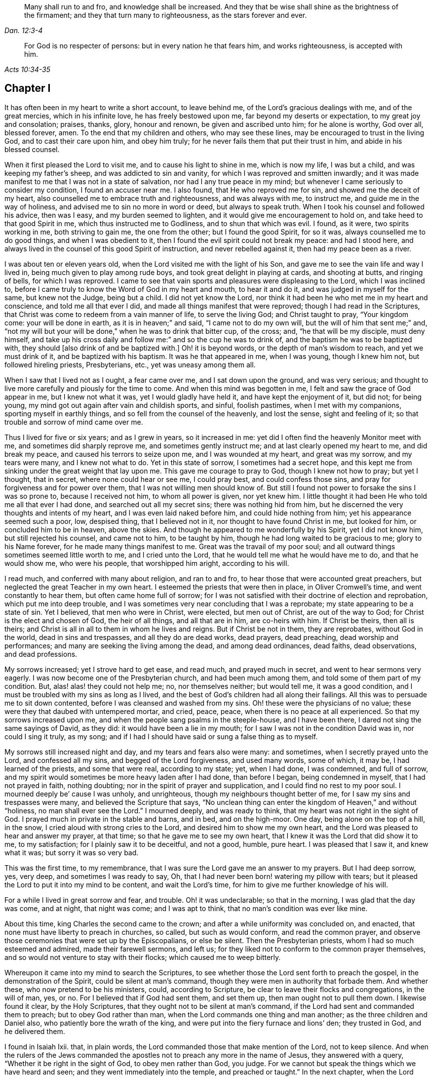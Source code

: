 [quote.epigraph, , Dan. 12:3-4]
____
Many shall run to and fro, and knowledge shall be increased.
And they that be wise shall shine as the brightness of the firmament;
and they that turn many to righteousness, as the stars forever and ever.
____

[quote.epigraph, , Acts 10:34-35]
____
For God is no respecter of persons: but in every nation he that fears him,
and works righteousness, is accepted with him.
____

== Chapter I

It has often been in my heart to write a short account, to leave behind me,
of the Lord`'s gracious dealings with me, and of the great mercies,
which in his infinite love, he has freely bestowed upon me,
far beyond my deserts or expectation, to my great joy and consolation; praises, thanks,
glory, honour and renown, be given and ascribed unto him; for he alone is worthy,
God over all, blessed forever, amen.
To the end that my children and others, who may see these lines,
may be encouraged to trust in the living God, and to cast their care upon him,
and obey him truly; for he never fails them that put their trust in him,
and abide in his blessed counsel.

When it first pleased the Lord to visit me, and to cause his light to shine in me,
which is now my life, I was but a child, and was keeping my father`'s sheep,
and was addicted to sin and vanity, for which I was reproved and smitten inwardly;
and it was made manifest to me that I was not in a state of salvation,
nor had I any true peace in my mind;
but whenever I came seriously to consider my condition, I found an accuser near me.
I also found, that He who reproved me for sin, and showed me the deceit of my heart,
also counselled me to embrace truth and righteousness, and was always with me,
to instruct me, and guide me in the way of holiness,
and advised me to sin no more in word or deed, but always to speak truth.
When I took his counsel and followed his advice, then was I easy,
and my burden seemed to lighten, and it would give me encouragement to hold on,
and take heed to that good Spirit in me, which thus instructed me to Godliness,
and to shun that which was evil.
I found, as it were, two spirits working in me, both striving to gain me,
the one from the other; but I found the good Spirit, for so it was,
always counselled me to do good things, and when I was obedient to it,
then I found the evil spirit could not break my peace: and had I stood here,
and always lived in the counsel of this good Spirit of instruction,
and never rebelled against it, then had my peace been as a river.

I was about ten or eleven years old, when the Lord visited me with the light of his Son,
and gave me to see the vain life and way I lived in,
being much given to play among rude boys, and took great delight in playing at cards,
and shooting at butts, and ringing of bells, for which I was reproved.
I came to see that vain sports and pleasures were displeasing to the Lord,
which I was inclined to,
before I came truly to know the Word of God in my heart and mouth, to hear it and do it,
and was judged in myself for the same, but knew not the Judge, being but a child.
I did not yet know the Lord,
nor think it had been he who met me in my heart and conscience,
and told me all that ever I did, and made all things manifest that were reproved;
though I had read in the Scriptures,
that Christ was come to redeem from a vain manner of life, to serve the living God;
and Christ taught to pray, "`Your kingdom come: your will be done in earth,
as it is in heaven;`" and said, "`I came not to do my own will,
but the will of him that sent me;`" and,
"`not my will but your will be done,`" when he was to drink that bitter cup,
of the cross; and, "`he that will be my disciple, must deny himself,
and take up his cross daily and follow me:`" and so the cup he was to drink of,
and the baptism he was to be baptized with,
they should +++[+++also drink of and be baptized with.]
Oh! it is beyond words, or the depth of man`'s wisdom to reach,
and yet we must drink of it, and be baptized with his baptism.
It was he that appeared in me, when I was young, though I knew him not,
but followed hireling priests, Presbyterians, etc., yet was uneasy among them all.

When I saw that I lived not as I ought, a fear came over me,
and I sat down upon the ground, and was very serious;
and thought to live more carefully and piously for the time to come.
And when this mind was begotten in me, I felt and saw the grace of God appear in me,
but I knew not what it was, yet I would gladly have held it,
and have kept the enjoyment of it, but did not; for being young,
my mind got out again after vain and childish sports, and sinful, foolish pastimes,
when I met with my companions, sporting myself in earthly things,
and so fell from the counsel of the heavenly, and lost the sense,
sight and feeling of it; so that trouble and sorrow of mind came over me.

Thus I lived for five or six years; and as I grew in years, so it increased in me:
yet did I often find the heavenly Monitor meet with me,
and sometimes did sharply reprove me, and sometimes gently instruct me;
and at last clearly opened my heart to me, and did break my peace,
and caused his terrors to seize upon me, and I was wounded at my heart,
and great was my sorrow, and my tears were many, and I knew not what to do.
Yet in this state of sorrow, I sometimes had a secret hope,
and this kept me from sinking under the great weight that lay upon me.
This gave me courage to pray to God, though I knew not how to pray; but yet I thought,
that in secret, where none could hear or see me, I could pray best,
and could confess those sins, and pray for forgiveness and for power over them,
that I was not willing men should know of.
But still I found not power to forsake the sins I was so prone to,
because I received not him, to whom all power is given, nor yet knew him.
I little thought it had been He who told me all that ever I had done,
and searched out all my secret sins; there was nothing hid from him,
but he discerned the very thoughts and intents of my heart,
and I was even laid naked before him, and could hide nothing from him;
yet his appearance seemed such a poor, low, despised thing, that I believed not in it,
nor thought to have found Christ in me, but looked for him,
or concluded him to be in heaven, above the skies.
And though he appeared to me wonderfully by his Spirit, yet I did not know him,
but still rejected his counsel, and came not to him, to be taught by him,
though he had long waited to be gracious to me; glory to his Name forever,
for he made many things manifest to me.
Great was the travail of my poor soul;
and all outward things sometimes seemed little worth to me, and I cried unto the Lord,
that he would tell me what he would have me to do, and that he would show me,
who were his people, that worshipped him aright, according to his will.

I read much, and conferred with many about religion, and ran to and fro,
to hear those that were accounted great preachers,
but neglected the great Teacher in my own heart.
I esteemed the priests that were then in place, in Oliver Cromwell`'s time,
and went constantly to hear them, but often came home full of sorrow;
for I was not satisfied with their doctrine of election and reprobation,
which put me into deep trouble,
and I was sometimes very near concluding that I was a reprobate;
my state appearing to be a state of sin.
Yet I believed, that men who were in Christ, were elected, but men out of Christ,
are out of the way to God; for Christ is the elect and chosen of God,
the heir of all things, and all that are in him, are co-heirs with him.
If Christ be theirs, then all is theirs;
and Christ is all in all to them in whom he lives and reigns.
But if Christ be not in them, they are reprobates, without God in the world,
dead in sins and trespasses, and all they do are dead works, dead prayers,
dead preaching, dead worship and performances;
and many are seeking the living among the dead, and among dead ordinances, dead faiths,
dead observations, and dead professions.

My sorrows increased; yet I strove hard to get ease, and read much,
and prayed much in secret, and went to hear sermons very eagerly.
I was now become one of the Presbyterian church, and had been much among them,
and told some of them part of my condition.
But, alas! alas! they could not help me; no, nor themselves neither; but would tell me,
it was a good condition, and I must be troubled with my sins as long as I lived,
and the best of God`'s children had all along their failings.
All this was to persuade me to sit down contented,
before I was cleansed and washed from my sins.
Oh! these were the physicians of no value;
these were they that daubed with untempered mortar, and cried, peace, peace,
when there is no peace at all experienced.
So that my sorrows increased upon me,
and when the people sang psalms in the steeple-house, and I have been there,
I dared not sing the same sayings of David, as they did:
it would have been a lie in my mouth; for I saw I was not in the condition David was in,
nor could I sing it truly, as my song;
and if I had I should have said or sung a false thing as to myself.

My sorrows still increased night and day, and my tears and fears also were many:
and sometimes, when I secretly prayed unto the Lord, and confessed all my sins,
and begged of the Lord forgiveness, and used many words, some of which, it may be,
I had learned of the priests, and some that were real, according to my state; yet,
when I had done, I was condemned, and full of sorrow,
and my spirit would sometimes be more heavy laden after I had done, than before I began,
being condemned in myself, that I had not prayed in faith, nothing doubting;
nor in the spirit of prayer and supplication, and I could find no rest to my poor soul.
I mourned deeply be`' cause I was unholy, and unrighteous,
though my neighbours thought better of me, for I saw my sins and trespasses were many,
and believed the Scripture that says,
"`No unclean thing can enter the kingdom of Heaven,`" and without "`holiness,
no man shall ever see the Lord.`"
I mourned deeply, and was ready to think, that my heart was not right in the sight of God.
I prayed much in private in the stable and barns, and in bed, and on the high-moor.
One day, being alone on the top of a hill, in the snow,
I cried aloud with strong cries to the Lord, and desired him to show me my own heart,
and the Lord was pleased to hear and answer my prayer, at that time;
so that he gave me to see my own heart,
that I knew it was the Lord that did show it to me, to my satisfaction;
for I plainly saw it to be deceitful, and not a good, humble, pure heart.
I was pleased that I saw it, and knew what it was; but sorry it was so very bad.

This was the first time, to my remembrance,
that I was sure the Lord gave me an answer to my prayers.
But I had deep sorrow, yes, very deep, and sometimes I was ready to say, Oh,
that I had never been born! watering my pillow with tears;
but it pleased the Lord to put it into my mind to be content, and wait the Lord`'s time,
for him to give me further knowledge of his will.

For a while I lived in great sorrow and fear, and trouble.
Oh! it was undeclarable; so that in the morning, I was glad that the day was come,
and at night, that night was come; and I was apt to think,
that no man`'s condition was ever like mine.

About this time, king Charles the second came to the crown;
and after a while uniformity was concluded on, and enacted,
that none must have liberty to preach in churches, so called, but such as would conform,
and read the common prayer,
and observe those ceremonies that were set up by the Episcopalians, or else be silent.
Then the Presbyterian priests, whom I had so much esteemed and admired,
made their farewell sermons, and left us;
for they liked not to conform to the common prayer themselves,
and so would not venture to stay with their flocks; which caused me to weep bitterly.

Whereupon it came into my mind to search the Scriptures,
to see whether those the Lord sent forth to preach the gospel,
in the demonstration of the Spirit, could be silent at man`'s command,
though they were men in authority that forbade them.
And whether these, who now pretend to be his ministers, could, according to Scripture,
be clear to leave their flocks and congregations, in the will of man, yes, or no.
For I believed that if God had sent them, and set them up,
then man ought not to pull them down.
I likewise found it clear, by the Holy Scriptures,
that they ought not to be silent at man`'s command,
if the Lord had sent and commanded them to preach; but to obey God rather than man,
when the Lord commands one thing and man another; as the three children and Daniel also,
who patiently bore the wrath of the king,
and were put into the fiery furnace and lions`' den; they trusted in God,
and he delivered them.

I found in Isaiah Ixii.
that, in plain words, the Lord commanded those that make mention of the Lord,
not to keep silence.
And when the rulers of the Jews commanded the apostles
not to preach any more in the name of Jesus,
they answered with a query, "`Whether it be right in the sight of God,
to obey men rather than God, you judge.
For we cannot but speak the things which we have heard and seen;
and they went immediately into the temple, and preached or taught.`"
In the next chapter, when the Lord delivered them out of prison,
they went again into the temple and taught, and one came and told the rulers,
"`Behold the men whom you put in prison,
are standing in the temple and teaching the people.`"
Then they sent for them before the council, and the high priest said,
"`Did not we strictly command you, that you should not teach in this Name, and behold,
you have filled Jerusalem with your doctrine,
and intend to bring this man`'s blood upon us,`" Then Peter,
and the other apostles answered, and said,
"`We ought to obey God rather than men:`" and forthwith, to their faces,
they preached boldly, and did not keep silence, nor flee their testimony,
as these priests did in those days.

And that able minister of Christ, the Apostle Paul, said, "`Necessity is laid upon me,
and woe is unto me, if I preach not the gospel.`"
He and they had the gospel to preach, and knew it to be weighty and powerful,
and were filled with the Holy Spirit, so that they could not contain, or be silent,
for if they had, they had felt the woe.
Men could not silence them, though they used violence to them;
for they chose to suffer rather than to be silent; for to be silent they dared not,
seeing their great Lord and Master had commanded them to preach;
nor silent could they be, unless they would bring themselves under that woe,
which man could not take off.
Though they imprisoned them, whipped and stoned them, and used great violence to them,
yet they testified,
even to the very faces of those kings and rulers they were brought before,
of their way of worship, and of the Truth and Life that is eternal;
not valuing their lives, or counting them dear unto themselves.

Meeting with the priest, who had lived in the parish where I did, I spoke my mind to him,
and told him,
that I believed if God was pleased to fit and qualify men for the work of the ministry,
gift them for it, and send them to preach, they ought to obey God;
and if men forbid them to obey God,
they ought not to forbear their obedience to God to please men;
nor to be silent at man`'s command, if God command them to preach or teach,
as he did his servants of old time.
Those he sends in these days ought to be obedient to God, though man be displeased,
and cause them to sutler for righteousness sake; the Lord is God, and will help them,
and recompense them into their bosoms a hundred fold in this life,
and in the world to come life everlasting.

He told me that he preached in his own hired house, as Paul did at Rome,
and was not silent; but that did not satisfy me, for Paul was a prisoner,
and they were not.
Had they stayed till they were pulled out and put in prison,
then they had done like men that trusted in God,
and it was a question whether men would have had power to take them from their flocks;
but they fled and left us.
I having searched the holy Scriptures, and found that they were contrary thereto,
and that both the Old and New Testament were against them;
and that if they had been true ministers of Christ, they could not be silent,
though they had laid down their lives,
not knowing but after them grievous wolves might come in,
I was fully persuaded in my mind upon the aforesaid grounds,
that the Presbyterians were not the true ministers of Christ;
and I felt my mind turned against them, considering, if God had sent them,
they should have stood in their places; but if they were not sent of God,
then they run before they were sent, and were not the men that I had taken them to be;
and now they were manifest.
So I left them, and saw they were like those spoken of by our Lord in the 10th of John,
who were hirelings, and not true shepherds; for when they saw the wolf come,
they left the flock and fled; but the true Shepherd lays down his life for the sheep.

Where to go, or what to do, I knew not; therefore I was much grieved,
and could not tell who the people of the Lord were, but often cried.
Lord! show me who are your people, and they that worship you aright.
I pray you join me unto them, and enable me to serve you, that I may enjoy your presence.
Had I then joined to the Lord, and to the gift or grace of God that appeared in my heart,
and believed in it, and obeyed the teaching of it,
I should then have been joined to the Lord in his spirit,
and also have been brought to them who were in the Spirit before me;
for they are his true worshippers who are in the Spirit, and in that, worship God aright,
who is a Spirit.

The Presbyterians being removed out of the pulpit, and out of my heart also,
then the Episcopal priests came in their white surplices, and read common prayer,
with long composed forms, that we had nothing of in the holy Scriptures;
which was as a dead, empty sound to me, and my spirit was grieved with it,
for I met with nothing at all of the life or power of God in them;
so that I saw they had a form without the power.
If this had been the form of Godliness, yet being without the power,
the Scripture exhorts from such to turn away; and the power that they came in by,
was the same that the others were put to silence by;
and this power had authorized the priest to compel all to buy his wares,
and if any refused, he had power given to excommunicate him out of their synagogue;
and then, though he would not have his ware,
yet he had power to make him pay for it when he was cast out.

Hearing that all must go to this form of worship, I also went to worship I knew not what.
When I came, who should come to carry on the work but an old Presbyterian,
who had spoken much against the common prayer,
and those ceremonies then commanded by men to be used.
But rather than lose those great benefits that yearly came in,
for praying and preaching to the people,
he swallowed down that which before he had vomited up.
I observed their worship, and I searched the Scriptures again and again,
and found the power they stood in not to be the power of God, but of men.
I found that God commanded, "`Whatsoever you would that men should do to you,
do even so unto them, for this is the law and the prophets;`" but they went contrary.

The Lord commanded his servant Paul, saying, "`Pray always,
with all prayer and supplication,
in the spirit;`" but I found the Episcopal prayers in a book.
I found the worship God required, to be in spirit and in truth;
but the Episcopal worship was in ceremony and outward external things without life.
I found the Lord commanded in the New Testament, not to observe days and times,
and months and years; but these priests commanded days to be observed, one above another.
The Lord commanded his ministers, saying, "`Freely you have received,
freely give;`" but these gave nothing freely, but sat ready to receive,
and compelled people to give them.
Finally, I found them in nothing suitable to the Scriptures, and as I then concluded,
none else were, but like the false prophets who were spoken of in Scripture.
Then I absented myself and did not join with them,
but was separated from them by the Lord, blessed be his name forever,
who has been gracious to my soul, far beyond what I can express;
living praises be given to his holy Name, forevermore.

I left them, with their dead forms, dead sounds, dead works, yes, all seemed dead to me;
and to slay there, seeking the living among the dead,
would not profit my poor soul at all.
I had this saying in my mind; Whoever is right I know not; but these are wrong,
their eyes are blinded, their ears are dulled, their hearts are proud, carnal, covetous;
greedy after their gain, and they do not profit the people at all;
and if they leave people, after ten, twenty, thirty or forty years tithing them,
yet they are no better for all the charges they have put them to;
they are "`miserable sinners`" still, and likely to be so.

Though this was seen by me, I still had not that wisdom to come to the true light,
which made them manifest to me; but was considering, in my own wisdom, what to do,
and yet could not tell, or find out the true worshippers.
I heard of a sort of people much commended, who used to meet in private houses,
in great fear of being persecuted, but were much commended by great professors,
whom I looked upon to be understanding men.
I went to their meetings, some of whom were called Independents, some Presbyterians,
and some Anabaptists.
I found some of this mixed multitude believed that
God had elected a certain number to be saved,
and had reprobated all the rest: others of them held forth free grace,
or Christ a gift freely given to all.
Some held baptizing infants in water; some said no,
none ought to be baptized in water till they believe: some baptized not at all.

But the great thing of all I met not with among them, namely, the Lord to my comfort,
nor could I see the power of God upon them, or among them; but pride abounded,
slandering one another, foolish jesting, vain talking,
fashioning themselves according to the customs of the world,
many of them conforming so far as to go one while to their own meeting,
and another while to the steeple house,
though they had much to say against the steeple-house worship.
I saw they feared man greatly, as it appeared; for the law of man coming forth,
with great penalties upon all separate meetings, they refrained,
and were not to be found, and kept silent, rather than hazard this world`'s goods.
So I was still in great trouble of mind, and knew not what to do;
for the Lord was what I longed for, and to glorify him was my desire;
but I found not how.

Then I went to Chesterfield, to seek out and meet with those people called Independents;
for I liked the name, seeing nothing at all in man to depend on;
but they depended only upon the death and sufferings of Christ in his own body,
yet did not come to see him nor his appearance in themselves to be their life,
and had not heard his voice, and the Word of God they had not abiding in them;
so were dead professors, and dry trees, not bringing forth fruit.
But they preached free grace, universal love, general redemption,
and tendered mercy to all.
This pleased me well,
far better than the Presbyterian doctrine of election and reprobation;
yet I was not satisfied nor easy, for I read Scripture very much,
and saw by reading the Scriptures, with the secret help of Almighty God,
which he afforded me in his infinite love,
that as many as were led and guided by the Spirit of God, they were sons of God;
and that, if any man has not the Spirit of Christ, he is none of his.
This is such a clear distinction between the children
of God and the children of the wicked one,
or the children of this world, that there is no uniting them.
This is clear from the holy Scriptures.
For light and darkness are opposites; and Christ and Belial,
believers and infidels are past uniting, without a new creation, a new birth,
which the unconverted are encouraged to wait for, seek for, beg and hope for.

I saw, that without the enjoyment of God in my own soul all was in vain;
it was little comfort to me to read and hear what other men had enjoyed,
while I lacked it.
The wise virgins`' oil would not serve them and me too.
I saw that a little measure of the Spirit of God
was more precious than all this vain world;
and that short of this I could not rest.
I made my remarks on those Independents, and saw they were very proud,
and afraid of men and sufferings; and when we went to meetings,
we were cautioned to go as privately as might be; so that they went several ways,
one under one hedge side, and another under another,
that we might not be taken notice of.
Then, when we came to the meeting places,
scouts or watchers were set to see and to give notice, that if a magistrate came,
we might all run away and break up our meeting.
This seemed a wrong thing to me, and it displeased me;
for I saw that they were not like the disciples of Christ,
who were not ashamed or afraid to own Christ before men.
This doing did not tend to spread the gospel, if they preached it.

I got no true peace with God among them, nor enjoyment of the Lord in my poor soul.
Whereupon I left them, and all churches and people,
and continued alone like one that had no mate or companion;
yet at times some hope would arise beyond my expectation,
and I believed God had a people somewhere.
But I knew not who they were, and was now afraid to join with any,
lest they should not worship God aright; and then I might be guilty of idolatry,
which I had often observed the Lord had been much offended at among the Jews,
and not only threatened them sorely by his prophets,
but also brought judgments upon them, for their idolatry and rebellion against him.

The sorrows of hell took hold on me and the very pangs of death beset me round;
which way to turn I knew not, but I could find none to comfort me,
or lend me a hand in my tears, fears, terrors, grief, amazements, bitterness,
anguish and deep mourning.
Yet was I forward to discourse and talk with many about matters of religion,
who would talk with me, for many had a love to me, but the priests I saw were in deceit,
and I was sharp upon them at times;
and my sorrows were so great that sometimes I roared out,
and cried mightily to the Lord when I travelled upon the plains and moors,
and thought none was near to hear or see me but the Lord alone,
who was the only one to whom I did look and hope in for help and deliverance.

Now it pleased the Lord to open and show me many things;
and he opened holy Scriptures to me sometimes,
and I was mightily afraid of sinning against the Lord, so that I walked carefully.
It grieved me to see people live badly, and that they could not believe one another,
what they said when they bought and sold; and when I heard a man swear I trembled.
Sometimes I felt something in my inward parts that was very precious and sweet to me,
yet I did not clearly understand what it was;
but if at any time I did or said anything that was not right,
then I soon lost the sight and feeling of that.
Oh! it has been gone in a moment:
I saw that everything which offended the holy God and was reprovable, would not abide,
but all defilement, and whatsoever was tinctured with evil was against it,
and it let me see it and condemned it, and me too so far as I joined with it.
Oh! this to enjoy is a comfort beyond utterance,
to that heart which loves righteousness and hungers after it.
When I have been talking with a person who saw not that I spoke a wrong word,
yet I have seen it, and the Lord`'s spirit gave me to see it, though it may be,
it slipped from me unaware for lack of diligent heed, and watching like a doorkeeper,
as I ought to have done; and then my sorrows would be renewed upon me,
and tears and fears in abundance.
Yet a secret desire was in me, that I might die, and go out of this wicked, sinful world,
where I found it rare to find a true-hearted man or woman.

One first-day, after I had been reading one while and weeping another,
under a wall in a field, about the middle of the day I came home,
and found my father and mother were come over to see us,
for I then lived with my grandfather an apprentice,
and I thought they would hinder me from minding the exercise I was in, which was deep.
In the afternoon I fell ill of bodily sickness; and when I felt my illness grow upon me,
I was glad, and in some hopes I should be taken out of this world;
for I was plainly sick with trouble of mind; yet a secret hope was underneath,
that if I did die, the Lord, who is gracious and merciful,
would forgive the sins of my childhood and youth.
After I was pretty well again, I went to the moor to pull heath, and being alone,
as my manner was, I was very full of exercise,
and began to think that that which I had sometimes felt so sweet and precious,
and sometimes as a swift witness, a reprover, a just judge,
and a condemner of all unrighteousness, was the holy Spirit of God;
and remembered that I had been often visited by it, and yet did not know it.
For I thought I was not worthy to have the holy Spirit given me,
and that it would be presumption in me to expect it; yet now it came into my mind,
to think much of it, and of its operations and workings in me.
It darted into my mind, that it was really the Spirit of truth, and I had not felt it,
nor seen its appearance for some time past; and then I was full of fears,
lest I had sinned against the Holy Spirit;
and such terror fell upon me that I dared not tarry upon the moor,
but arose,--for I was lying on the ground,--and got away home.
I remembered what made me so desirous to die the day my parents came to see us,
when I had been reading and weeping much, and such a tender frame came over me,
that a hope sprung up in me, that if I died in that frame of spirit,
the Lord would have mercy on me,
so that I was desirous to die while that frame and hope continued.
Yet after all this, I fell into trouble again, and sorrow took hold on me:
in this time I happened to meet with a young man that was
dissatisfied about matters of faith and worship;
and we appointed to meet on the first-day after at a woman`'s house,
who was called a Quaker; but I did not know that till after,
or but little of any such people, though I had heard of them.

When the day came, we met, and it fell out that two other men came and met with us;
they were both called Quakers, but had not been long so.
This day we spent mostly in discourse:
one of the men was of small appearance and slow utterance,
and one that never used to preach in meetings;
yet that day the Lord`'s power came upon him,
and he so spoke that he reached the witness of God in me;
and I thought that that exercise came upon him in mercy to me.
But, alas!
I had entertained such hard thoughts of these people, that I went homeward very sorrowful.
My cry still went up to the Lord, that he would show me Zion, the city of my God,
and who they were that dwelt therein.
And that first-day, as I was alone, and in great exercise of mind about these things,
it pleased the Lord to show me his people who served him.
As I walked along through a dark wood, I was so exercised that I scarcely knew how I was;
and as I came out of the wood to go up a hill, I had a vision,
and I saw a people laid close one by another in a very low place,
lower than the other parts of the earth, where they lay still and quiet,
I looked upon them; for it rose in my heart, that they were the Lord`'s people.
This made me look earnestly, to see who they were, that I might know them to my comfort,
whom the Lord owned for his people;
and I saw plainly that they were the people called Quakers, a poor, despised,
low sort of people.
When I perceived this, I was as one amazed and in great trouble;
for these were a people of all others that endured the greatest sufferings,
and were by all the rest hated, reviled and scorned.
As I walked on, the vision ended; but I was in a strange frame,
and considering the matter, I felt a change in me,
and I knew that my countenance was altered.
I drew near a little village, my way lying through it;
but I had a mind to escape being seen as much as I could,
because I concluded that they would take notice that my countenance was much altered.

But it fell out, that when I had got almost through the town,
there was a woman saw me and called to me, though I went as far from her as I well could,
to keep in the road.
She asked me how I did, and what ailed me to look so?
I gave her little answer, but said, Not very well; so passed on,
and coming to a style that was upon the top of a high hill, I sat down upon it;
and there it was showed me, that if I would be a true follower of the Lamb,
I must forsake the world, its corrupt ways, fashions, customs, worships,
and all the vain glory, love and friendship of it.
I saw, if I now came into obedience to the Lord, who had thus graciously heard my cries,
and answered my breathings, or rather, the breathings which he had begotten in me,
that I must part with all the repute, friendship, love and praise of men,
which I then had, and lived in; and must forsake my old companions,
with whom I had wasted much precious time in vain sports and gaming,
which we lived and delighted in, with many other things I prized highly;
all which I must now let go for the Lord, if I would choose and follow him.

At this I was much troubled, for I was very reluctant to lose either,
and would gladly have had both the love of God and the love of men too:
I would have enjoyed both God and the world; but could not.
My love to these vanities was so great, and I prized them so much,
that it went very hard with me, to think of losing all for Christ, yes,
even as bitter as death almost to me in appearance;
for the love and favour of the people I valued highly, and the cross seemed so great,
that I could then by no means persuade myself to take it up.
Great was the conflict I was in, and a very sharp war there was in me:
yet I did not disclose my condition to any, but kept all in secret from man.
But the All-seeing eye beheld me, and permitted me not to be overcome,
nor the enemy to destroy my poor soul, though he allowed him to try and prove me,
till the Lord was pleased to raise up his living witness in me, which I admired at,
and could not tell what it should be,
and did not know that it was the grace or gift of God that brings salvation,
which appeared to me, though I had grieved it, and disobeyed it,
till it seemed to grow less and less,
and to withdraw so long that I could see but little of its appearance.
Yet it never wholly left me, though I rebelled often against it; but still it rebuked,
reproved and judged me, that I could not be at peace, because it loved me,
and would not let me alone, but waited to be gracious to me;
but I was unwilling to take the counsel of it.
I was greatly exercised in my mind, and was dissatisfied about the things of eternity,
and my sorrows were deep, and no man knew them.

Before I got home,
the enemy came near as if he would have whispered in my ear these words,
"`Who knows but this may be a trick of the enemy,`" meaning the vision;
and presently there appeared a part in me which was seemingly pleased with this whisper,
and said, It is very likely it may be so.
Thus old self sought to save himself.
Then I remembered that the priests of those days had preached down all such things,
as not to be looked for in these days, but said, visions,
revelations and miracles were all ceased,
and that it was presumption for any man to look for
the Spirit of God to be given him now as formerly.
So I threw off all again, as a dangerous thing, and would take no further notice of it.
I even desired, and was ready to say in my heart, Oh! that the Lord would please,
in these perilous times, to speak audibly to some man, as he did to Moses,
that we might assuredly know his mind; seeing one cries, Lo, here! and another, Lo,
there!
But Christ, the power of God is in none of them.
So great blindness and darkness seized upon me, and woeful ignorance,
when I had rejected the Lord`'s counsel,
and trampled such an extraordinary visitation under my feet, and turned my back on it,
as the work of the enemy.

I have great cause to admire the Lord`'s mercies towards me,
that I was not wholly forsaken by him, for his eye was still over me,
though for a time I was in deep darkness and distress, and my concern was very great.
In which time I conferred with many men of several opinions,
but I found none that could help me in this matter,
because I came not to Him that is mighty, on whom help is laid.
Thus was I like a bird alone in the wood, without a mate, joined to none.

In this state I met with an unexpected exercise; for within a few days after this,
one first-day, there came to me a young man who was full of inquiry, and a great seeker,
who told me there was a book lately come out,
that had the greatest mysteries in it that ever were, as far as he knew;
and that God had spoken audibly to one John Reeve of London, or thereabouts,
and had told him his mind, and bade him go to one Lodowick Muggleton,
and he should be as his mouth, as Aaron was to Moses,
and had given them commission above all men, and power to bless them that believed them,
and to curse them that spoke against them; and whom they blessed, they said were blessed,
and whom they cursed were cursed to all eternity; with many other strange things.
I greatly desired to see the book; for this, if true, was the thing I had desired,
and I thought with myself, that no man dared presume to say such a thing,
except it was really true.
In a few days I went to Chesterfield and saw it, and as one that had my wish,
I read it eagerly; and upon reading where he says the Lord had spoken to him,
and given to him and Muggleton a commission;
and that they were the two witnesses spoken of in the 11th
chapter of the Revelation 1 was ready to believe it.

I borrowed the book then, and afterwards bought it, and as many other of his books,
as cost me eight shillings, and read them through several times,
and concurred with him in many things,
and at last I was so taken with the story that I was likely to be deceived by it,
and also the young man.
Then it pleased the Lord in mercy to visit me again,
to open my eyes and enlighten my understanding,
and he gave me to see great errors in the book;
that his writings were clearly opposite to the holy Scriptures in many respects;
for they that were of that opinion,
and carried away to believe the false prophet Muggleton, for Reeve was dead,
had no worship at all.
When we met together--those few that were at one widow Carter`'s--we
were not for either waiting upon God,
or for any other exercise at all of either preaching, praying,
or reading holy Scriptures: no, we had no more to do, but to believe Muggleton,
and be saved.
So we spent some time in discourse, and then parted.
I saw it was clear from the holy Scriptures,
that the Lord was pleased men should worship him, according to his own will, in all ages,
and would be sanctified in the assembly of his saints,
and had in reverence of all that were about him:
but there was nothing of this among the Muggletonians.
And though the Lord had said that, "`Where two or three are gathered together in my name,
there am I in the midst of them,`" this neither they nor I knew anything of,
but were to trust in Muggleton`'s name and power; and if he blessed us, we were blessed,
live as we would: But if he cursed us, we were cursed; there was no remedy.

This doctrine I found was contrary to the doctrine of Christ, the true prophet, who said,
Bless, I say, and curse not.
But I found that Muggleton`'s spirit took more delight to curse than to bless.
I wrote a letter to him and made twelve or fourteen objections against his doctrine,
and sent it to him at London: to which he sent me a letter, and referred me to his books,
but did not answer any of the objections;
but told me he judged I wrote in ignorance and inquiringly,
and therefore forbore to curse me till further trial.
But I left him, and sat down satisfied that he was a false prophet.

But I was like a man in a cloud, no body saw my case,
and I hardly saw it myself as I would.
In this time I was sorely tempted, and yet some hope lay very deep,
that I should meet with Christ in spirit, and know his spirit in my own soul;
for I understood by the Scriptures, that it was poured forth upon all flesh,
sons and daughters, and that nothing could be done well pleasing to the Lord out of it,
and that they who were led and guided by the holy Spirit of God were the sons of God.
I saw that all worship which was not in spirit and in truth, was not acceptable to God;
for all the prophets and the apostles came in it,
they having received it according to the prophecy of Joel, chap.
ii. verse 28, and the promise of Christ, Luke 24:49, as in Acts 2.

After I had been concerned with this man`'s books, and had done with them,
I resolved to cease reading such strange books, and to read the Scriptures of truth only,
by which I was made a little easy; but how to come to Christ,
of whom I stood in great need, I knew not, and was almost out of hope,
and discoursed with many; but found not true peace, comfort or satisfaction,
but still was under much secret sorrow,
and was not so wise as to mind the gift or witness of God in me.
If I heard any evil reported of the people called Quakers,
I was glad and took courage to go on,
slighting the appearance of Truth in my inward parts;
yet was the love of God so great towards me,
that he did not take his holy Spirit from me; praises, living praises,
to his holy Name forever.

I removed from the place where I had lived all my time; and came to live at Monyash,
six miles from there.
I inquired what sorts of professors were there?
And I found a people called Anabaptists, of whom I knew very little,
but chose rather to accompany with them, than with the rude worldly ones.
I conferred much with them, and look a liking to them,
which brought me acquainted not only with their principles,
but also with their practices in worship, which when I saw,
I could say little against them,
but thought they came nearest the Scriptures of any I had yet tried;
upon which I went to their meetings, and was almost persuaded,
that I ought to be dipped into the water,
for unless I was I must have no admittance into their church.
Seeing no further, I could gladly have been so,
it being a far more easy way to the flesh than to obey the gift of God in me.
But I could not get to water baptism in faith;
for finding them preach that water baptism is a sign of death, burial and resurrection,
and that a man ought to be dead before he be buried; for said they,
"`It is monstrous in nature to bury a man before he is dead;`"
and then finding the Holy Scripture says,
"`That he that is dead is freed from sin;
and how can you that are dead to sin live any longer therein?`"
I examined myself, and found I was not free from sin, so I was not dead,
therefore I was not fit to be buried, and before I was dead and buried,
I could not know a rising unto holiness and righteousness;
and if I should go and be buried under water as though I were dead,
I should dissemble and lie, or deal falsely both with God and man.

This kept me out of the water,
but one of the chief of them came to me one day to ask me why I came not to be dipped?
and I told him as above: he said to me, "`Many do come,
that I believe are more unfit than you are.`"
I said, that was nothing to me, I dared not.

After this I went to see my sister dipped in a river called the Wye;
and after that two young men;
and when they came up out of the water I spent some time with them, and observed them,
who were passed from death to life, as they signified;
but I saw no appearance of the Spirit, or newness of life, or power,
or that they thereby received the Holy Spirit; their baptism being only with water,
which can only wash away the filth of the flesh.
But such as are baptized into Christ, must be baptized into his death, by dying unto sin,
and be buried by his baptism into death, that being made free from sin,
they may come to have a part in Christ, the resurrection and the life,
by whom they are made alive unto God; for in Christ life is manifest,
and we have seen it, and have tasted and handled of the good Word of life,
that has been as a fire, and as a hammer to break our rocky hearts asunder,
and water has gushed out, and we have felt our hearts made new,
and our consciences clean, being washed with pure water,
and to answer the pure requirings of the Lord.
Our souls being baptized into Christ, and he being put on,
in him we have a safe habitation, and come to see,
that as none were saved by the ark of Noah but a few that were in it,
so none can know salvation but those that are in Christ,
the ark of the everlasting covenant; for he is given to be a covenant to the people,
a light to lighten the Gentiles, to open their blind eyes,
and to be God`'s salvation to the ends of the earth:
and there is no other name under heaven, by which any can be saved but by Jesus Christ:
to him be all glory given forever.

I found that they to whom I looked should have been dead to sin,
as they professed they were, yet lived therein, and pleaded for it during term of life.
Then I began to question their form,
and through mercy I found it was but a form without life or power,
and I plainly saw they were not in the power and spirit of God.

Thus the mercy of the Lord preserved me, and his long-suffering was salvation to me.
He drove me out of all the inventions and imaginations of men,
and stripped me naked and bare; I had no hiding place,
for these fig trees bear nothing but leaves, and it was bread I lacked,
for these outward things brought no inward peace, power, or life, and could not,
nor can ever sanctify or make the comers thereunto perfect as pertaining to the conscience,
and therefore cannot satisfy the birth immortal.

Yet I continued with them, till one day as I sat in the meeting,
I observed that the elders and chief speakers were
putting one another to preach and pray,
saying, "`Pray do you, you are abler than me.`"
Thus they were urging one another, and as I saw and heard them,
there arose a dislike in me of these doings, and I said in my heart,
Why do you put on one another?
Let God put on whom he pleaseth.

Afterwards there came a mighty power and weight over me,
and it was in my heart to go and speak to the meeting.
When I felt that it increased upon me,
and I knew not how to contain if I did not yield to speak,
I gave up and went through the meeting to them,
who had been treating one another as aforesaid,
and desired I might have liberty to speak a few words;
and one of them told me that it was not their manner,
to admit of any to speak among them before he was dipped, and entered in by the door,
and had passed through the ordinances, or to this effect.
"`But,`" said he, "`we believe you are an honest man, and will come,
and so you may take your liberty.`"
So I turned me to the meeting, and spoke so that tears ran down.
I admired at the condition I was then in, for I was like a bottle uncorked,
and the power of the spirit flowed in me, and when it stopped I ceased to speak.

The next first-day I went again,
and the meeting fell in course to be at an elder`'s house, one Humphrey Chapman.
At this time a very wicked Act was put in force against religious meetings held
in other manner than according to the liturgy or practice of the church of England,
where above the number of five besides the family were assembled.

The fine was twenty pounds the house, and twenty pounds the preacher,
and five shillings a hearer.
But the elder, so called, refused the meeting, for fear of being fined twenty pounds;
then it was tendered to another, who was not only an elder but a preacher,
who had dipped the two men aforesaid; but he refused it for fear of his twenty pounds.
Then it was offered to a third, who accepted it for that day,
though it fell not to be at his house by course.
But when I saw the other two refuse the meeting for fear of suffering, one a preacher,
who had dipped two men when I stood by, I was not a little troubled;
for I remembered the words of Christ, who said, "`He that denies me before men,
him will I deny before my Father which is in Heaven.`"
So after the meeting was ended, they discoursed about what they must do for time to come;
for they must not be at that pass; and the query was, where and when they must meet.
About which they differed much; some were for meeting in the bottom of a valley,
to save the fine of a house; and as for the time, some were for meeting early,
to have done by the time that the priest and people came from the steeple-house to dinner;
but some were for beginning then, some were of one mind and some of another;
but there was one that I loved best, desired they might meet as they had done formerly.

As I sat and beheld them,
I felt the same power arise in me in which I had preached among them that day week before,
with these words, These people are not the people of God,
they do not stand in the power of God.

This I believed, and went away satisfied that it was so;
and left them and went no more to join with them in worship.

I was once more singled out, and dared join to none of those formalists,
but was like a lost sheep, strayed from my Shepherd, whom, after a long time,
I now came again to remember, and was persuaded that it was the gift of God,
or the Spirit of Truth, that came to me to lead and guide me in the way of Truth.
This wrought in me a great fear and dread,
lest I should have sinned out my day of visitation;
and I greatly questioned whether it would ever appear to me again or no.
Yet I had a secret hope, which kept me from being quite hopeless;
and I came again to be much exercised in mind,
and the travail of my soul was truly to enjoy the Lord,
and to be an instrument for his glory, and that I might know his will and worship,
and perform the same, and be joined to those who were joined unto him.

I was like a speckled bird, none like me,
for as yet I had not been at a Quaker`'s meeting,
but thought to live as holy and righteous as I could among men,
and join with none in worship, for fear of being deceived,
by joining in false or will-worship and idolatry.
Sometimes I went two miles to see a woman at Overhaddon,
who pretended to live without food; where I met with professors, I think I may say,
of all sorts.
One day, a man of London came, called an Independent, and there was a meeting;
and he having heard of me, desired me to pray before he began to preach.
But I felt a zeal to rise in me against putting men upon that service,
which only belonged to God to require and move men to.
I refused, and he went on, who could do what he had a mind to do, as far as I saw,
in his own will.
Then he prayed and preached;
but before he had done preaching I was so pressed in my spirit to pray,
that it was a great exercise to forbear till he had done.
Then I prayed; but with such a power, that the people were amazed,
and truly so was I too; for I had never prayed so before, for I had both wisdom, faith,
and utterance given me.

Afterwards I went home and kept from all people, and joined with none,
having tried almost all persuasions among Protestants, and much sorrow I had in secret,
and was deeply baptized with the spirit of judgment and burning;
and I saw the baptism with the Holy Spirit and fire; and my pride and empty knowledge,
notions and opinions, yes, my faith that I had got by the wisdom of man, was burned up.
Oh! the cup that I drank deeply of at that time, is unspeakable.
When the holy Spirit appeared in me, Jordan overflowed her banks;
it was deep at that moment of time, but m the midst of judgment the Lord showed mercy.
It began to be much in my mind, and I was ready to conclude that what I had felt in me,
was really the Spirit of the Lord that had waited on me long, and striven with me.
As I once said to two professors, that something appeared in me,
as one that had much mind to be received and entertained;
but for lack of my being open-hearted, and inclined to embrace, receive, and mind it,
I often lost the sight and feeling of it.
Those to whom I told how it was with me, said nothing to me at all,
nor could they tell me what it was, though I told them that they should inform me.
The appearance of it was mild, meek, low and gentle, and full of good counsel,
but stood firm always, and condemned evil, reproving,
rebuking and judging it righteously; so that I was much persuaded,
in the secret of my heart, that it was the pure, holy Spirit of God;
and then I thought if it came not again, my state was dreadful, sad and deplorable.
I mourned and lamented; but none knew my sorrows but the Lord alone.

Now I knew not what to do; for my former resolution to live a holy life,
and to be as righteous as ever I could, I found did not help me to peace with God;
nor had I any true rest for my poor soul day or night;
for I had no power to live as I desired to do,
though no man could condemn me for any ill things;
yet I saw that in myself which others could not.
I lacked the Lord`'s presence,
for without that my soul could not be satisfied nor find true rest;
though my life and conduct was such, that most loved me who knew me.
